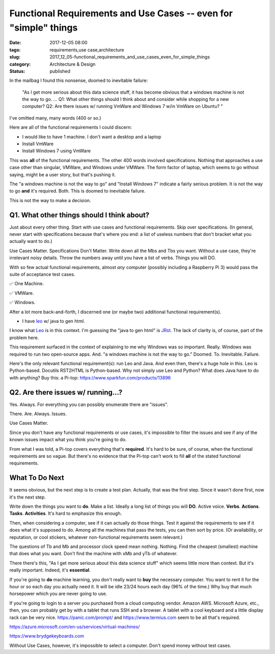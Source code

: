 Functional Requirements and Use Cases -- even for "simple" things
=================================================================

:date: 2017-12-05 08:00
:tags: requirements,use case,architecture
:slug: 2017_12_05-functional_requirements_and_use_cases_even_for_simple_things
:category: Architecture & Design
:status: published

In the mailbag I found this nonsense, doomed to inevitable failure:

   "As I get more serious about this data science stuff, it has become
   obvious that a windows machine is not the way to go. ...
   Q1: What other things should I think about and consider while
   shopping for a new computer?
   Q2: Are there issues w/ running VmWare and Windows 7 w/in VmWare on
   Ubuntu?
   "

I've omitted many, many words (400 or so.)

Here are all of the functional requirements I could discern:

-  I would like to have 1 machine. I don't want a desktop and a laptop

-  Install VmWare

-  Install Windows 7 using VmWare

This was **all** of the functional requirements. The other 400 words
involved specifications. Nothing that approaches a use case other
than singular, VMWare, and Windows under VMWare. The form factor of
laptop, which seems to go without saying, might be a user story, but
that's pushing it.

The "a windows machine is not the way to go" and "Install Windows 7"
indicate a fairly serious problem. It is not the way to go **and**
it's required. Both. This is doomed to inevitable failure.

This is not the way to make a decision.

Q1. What other things should I think about?
--------------------------------------------

Just about every other thing. Start with use cases and functional
requirements. Skip over specifications. (In general, never start with
specifications because that's where you end: a list of useless
numbers that don't bracket what you actually want to do.)

Use Cases Matter. Specifications Don't Matter.
Write down all the Mbs and Tbs you want. Without a use case, they're
irrelevant noisy details. Throw the numbers away until you have a
list of verbs. Things you will DO.

With so few actual functional requirements, almost *any* computer
(possibly including a Raspberry Pi 3) would pass the suite of
acceptance test cases.

✅ One Machine.

✅ VMWare.

✅ Windows.

After a lot more back-and-forth, I discerned one (or maybe two)
additional functional requirement(s).

-  I have `leo <http://leoeditor.com/>`__ w/ java to gen html.

I know what `Leo <http://leoeditor.com/>`__ is in this context. I'm
guessing the "java to gen html" is
`JRst <https://github.com/vorburger/JRst/blob/master/jrst/doc/en/index.rst>`__.
The lack of clarity is, of course, part of the problem here.

This requirement surfaced in the context of explaining to me why
Windows was so important. Really. Windows was required to run two
open-source apps. And. "a windows machine is not the way to go."
Doomed. To. Inevitable. Failure.

Here's the only relevant functional requirement(s): run Leo and Java.
And even then, there's a huge hole in this. Leo is Python-based.
Docutils RST2HTML is Python-based. Why not simply use Leo and Python?
What does Java have to do with anything?
Buy this: a Pi-top: https://www.sparkfun.com/products/13896

Q2. Are there issues w/ running...?
------------------------------------

Yes. Always. For everything you can possibly enumerate there are
"issues".

There. Are. Always. Issues.

Use Cases Matter.

Since you don't have any functional requirements or use cases, it's
impossible to filter the issues and see if any of the known issues
impact what you think you're going to do.

From what I was told, a Pi-top covers everything that's **required**.
It's hard to be sure, of course, when the functional requirements are
so vague. But there's no evidence that the Pi-top can't work to fill
**all** of the stated functional requirements.

What To Do Next
---------------

It seems obvious, but the next step is to create a test plan.
Actually, that was the first step. Since it wasn't done first, now
it's the next step.

Write down the things you want to **do**. Make a list. Ideally a long
list of things you will **DO**. Active voice. **Verbs**. **Actions**.
**Tasks**. **Activities**. It's hard to emphasize this enough.

Then, when considering a computer, see if it can actually do those
things. Test it against the requirements to see if it does what it's
supposed to do. Among all the machines that pass the tests, you can
then sort by price. (Or availability, or reputation, or cool
stickers, whatever non-functional requirements seem relevant.)

The questions of Tb and Mb and processor clock speed mean nothing.
Nothing. Find the cheapest (smallest) machine that does what you
want. Don't find the machine with xMb and yTb of whatever.

There there's this, "As I get more serious about this data science
stuff" which seems little more than context. But it's really
important. Indeed, it's **essential**.

If you're going to **do** machine learning, you don't really want to
**buy** the necessary computer. You want to rent it for the hour or
so each day you actually need it. It will be idle 23/24 hours each
day (96% of the time.) Why buy that much horsepower which you are
never going to use.

If you're going to login to a server you purchased from a cloud
computing vendor. Amazon AWS. Microsoft Azure, etc., then, you can
probably get by with a tablet that runs SSH and a browser. A tablet
with a cool keyboard and a little display rack can be very
nice. https://panic.com/prompt/ and `https://www.termius.com <https://www.termius.com/>`__
seem to be all that's required.

https://azure.microsoft.com/en-us/services/virtual-machines/

`https://www.brydgekeyboards.com <https://www.brydgekeyboards.com/>`__


Without Use Cases, however, it's impossible to select a computer.
Don't spend money without test cases.






